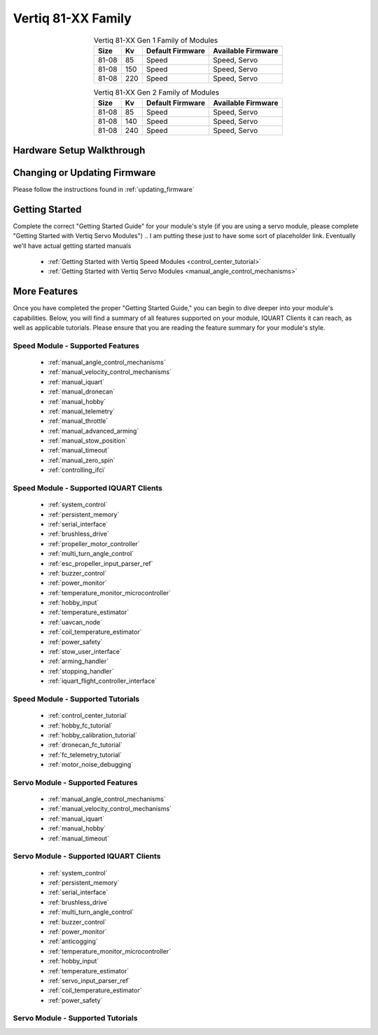 ********************************
Vertiq 81-XX Family
********************************

.. image:: ../_static/module_pictures/81xx_family.png
        :alt: Vertiq 81-XX Family
        :width: 400
        :align: center

.. csv-table:: Vertiq 81-XX Gen 1 Family of Modules
        :header: "Size", "Kv", "Default Firmware", "Available Firmware"
        :align: center

        "81-08", "85", "Speed", "Speed, Servo"
        "81-08", "150", "Speed", "Speed, Servo"
        "81-08", "220", "Speed", "Speed, Servo"

.. csv-table:: Vertiq 81-XX Gen 2 Family of Modules
        :header: "Size", "Kv", "Default Firmware", "Available Firmware"
        :align: center

        "81-08", "85", "Speed", "Speed, Servo"
        "81-08", "140", "Speed", "Speed, Servo"
        "81-08", "240", "Speed", "Speed, Servo"

Hardware Setup Walkthrough
==============================

Changing or Updating Firmware
==============================

Please follow the instructions found in :ref:`updating_firmware`

Getting Started
==============================

Complete the correct "Getting Started Guide" for your module's style (if you are using a servo module, please complete "Getting Started with Vertiq Servo Modules")
.. I am putting these just to have some sort of placeholder link. Eventually we'll have actual getting started manuals

        * :ref:`Getting Started with Vertiq Speed Modules <control_center_tutorial>`
        * :ref:`Getting Started with Vertiq Servo Modules <manual_angle_control_mechanisms>`

More Features
=====================

Once you have completed the proper "Getting Started Guide," you can begin to dive deeper into your module's capabilities. Below, you will find
a summary of all features supported on your module, IQUART Clients it can reach, as well as applicable tutorials. Please ensure that you are reading the feature
summary for your module's style.

Speed Module - Supported Features
-----------------------------------------
        * :ref:`manual_angle_control_mechanisms`
        * :ref:`manual_velocity_control_mechanisms`
        * :ref:`manual_iquart`
        * :ref:`manual_dronecan`
        * :ref:`manual_hobby`
        * :ref:`manual_telemetry`
        * :ref:`manual_throttle`
        * :ref:`manual_advanced_arming`
        * :ref:`manual_stow_position`
        * :ref:`manual_timeout`
        * :ref:`manual_zero_spin`
        * :ref:`controlling_ifci`
        
Speed Module - Supported IQUART Clients
---------------------------------------------
        * :ref:`system_control`
        * :ref:`persistent_memory`
        * :ref:`serial_interface`
        * :ref:`brushless_drive`
        * :ref:`propeller_motor_controller`
        * :ref:`multi_turn_angle_control`
        * :ref:`esc_propeller_input_parser_ref`
        * :ref:`buzzer_control`
        * :ref:`power_monitor`
        * :ref:`temperature_monitor_microcontroller`
        * :ref:`hobby_input`
        * :ref:`temperature_estimator`
        * :ref:`uavcan_node`
        * :ref:`coil_temperature_estimator`
        * :ref:`power_safety`
        * :ref:`stow_user_interface`
        * :ref:`arming_handler`
        * :ref:`stopping_handler`
        * :ref:`iquart_flight_controller_interface`
        
Speed Module - Supported Tutorials
---------------------------------------------
        * :ref:`control_center_tutorial`
        * :ref:`hobby_fc_tutorial`
        * :ref:`hobby_calibration_tutorial`
        * :ref:`dronecan_fc_tutorial`
        * :ref:`fc_telemetry_tutorial`
        * :ref:`motor_noise_debugging`

Servo Module - Supported Features
---------------------------------------------
        * :ref:`manual_angle_control_mechanisms`
        * :ref:`manual_velocity_control_mechanisms`
        * :ref:`manual_iquart`
        * :ref:`manual_hobby`
        * :ref:`manual_timeout`

Servo Module - Supported IQUART Clients
---------------------------------------------
        * :ref:`system_control`
        * :ref:`persistent_memory`
        * :ref:`serial_interface`
        * :ref:`brushless_drive`
        * :ref:`multi_turn_angle_control`
        * :ref:`buzzer_control`
        * :ref:`power_monitor`
        * :ref:`anticogging`
        * :ref:`temperature_monitor_microcontroller`
        * :ref:`hobby_input`
        * :ref:`temperature_estimator`
        * :ref:`servo_input_parser_ref`
        * :ref:`coil_temperature_estimator`
        * :ref:`power_safety`

Servo Module - Supported Tutorials
---------------------------------------------
